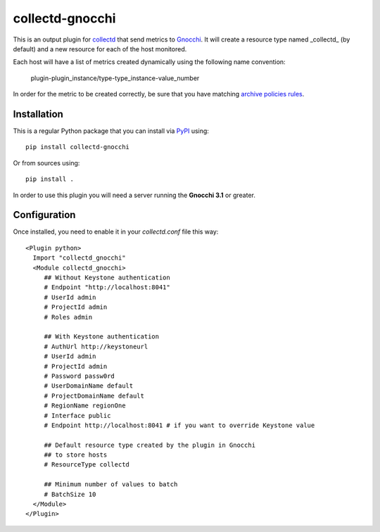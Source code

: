 ==================
 collectd-gnocchi
==================
.. image:: https://img.shields.io/pypi/v/collectd-gnocchi.svg
    :target: https://pypi.python.org/pypi/collectd-gnocchi

.. image:: https://img.shields.io/pypi/dm/collectd-gnocchi.svg
    :target: https://pypi.python.org/pypi/collectd-gnocchi

This is an output plugin for `collectd`_ that send metrics to `Gnocchi`_. It
will create a resource type named _collectd_ (by default) and a new resource
for each of the host monitored.

Each host will have a list of metrics created dynamically using the following
name convention:

  plugin-plugin_instance/type-type_instance-value_number

In order for the metric to be created correctly, be sure that you have matching
`archive policies rules`_.

.. _archive policies rules: http://gnocchi.xyz/rest.html#archive-policy-rule


Installation
============

This is a regular Python package that you can install via `PyPI`_ using::

  pip install collectd-gnocchi

Or from sources using::

  pip install .


In order to use this plugin you will need a server running the **Gnocchi 3.1**
or greater.

Configuration
=============
Once installed, you need to enable it in your `collectd.conf` file this way::

  <Plugin python>
    Import "collectd_gnocchi"
    <Module collectd_gnocchi>
       ## Without Keystone authentication
       # Endpoint "http://localhost:8041"
       # UserId admin
       # ProjectId admin
       # Roles admin

       ## With Keystone authentication
       # AuthUrl http://keystoneurl
       # UserId admin
       # ProjectId admin
       # Password passw0rd
       # UserDomainName default
       # ProjectDomainName default
       # RegionName regionOne
       # Interface public
       # Endpoint http://localhost:8041 # if you want to override Keystone value

       ## Default resource type created by the plugin in Gnocchi
       ## to store hosts
       # ResourceType collectd

       ## Minimum number of values to batch
       # BatchSize 10
    </Module>
  </Plugin>

.. _`collectd`: http://collectd.org
.. _`Gnocchi`: http://gnocchi.xyz
.. _`PyPI`: http://pypi.python.org

